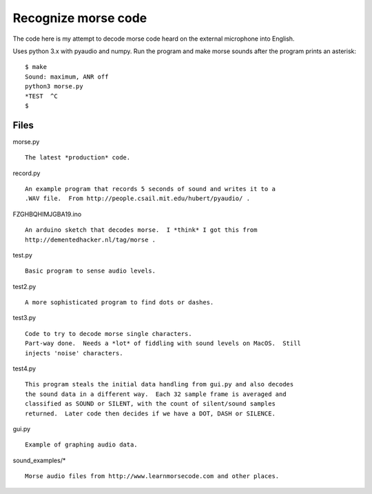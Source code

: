 Recognize morse code
====================

The code here is my attempt to decode morse code heard on the
external microphone into English.

Uses python 3.x with pyaudio and numpy.  Run the program and make morse sounds
after the program prints an asterisk:

::

    $ make
    Sound: maximum, ANR off
    python3 morse.py
    *TEST  ^C
    $


Files
-----

morse.py

::

    The latest *production* code.

record.py

::

    An example program that records 5 seconds of sound and writes it to a
    .WAV file.  From http://people.csail.mit.edu/hubert/pyaudio/ .

FZGHBQHIMJGBA19.ino

::

    An arduino sketch that decodes morse.  I *think* I got this from
    http://dementedhacker.nl/tag/morse .

test.py

::

    Basic program to sense audio levels.

test2.py

::

    A more sophisticated program to find dots or dashes.

test3.py

::

    Code to try to decode morse single characters.
    Part-way done.  Needs a *lot* of fiddling with sound levels on MacOS.  Still
    injects 'noise' characters.

test4.py

::

    This program steals the initial data handling from gui.py and also decodes
    the sound data in a different way.  Each 32 sample frame is averaged and 
    classified as SOUND or SILENT, with the count of silent/sound samples
    returned.  Later code then decides if we have a DOT, DASH or SILENCE.

gui.py

::

    Example of graphing audio data.

sound_examples/*

::

    Morse audio files from http://www.learnmorsecode.com and other places.
